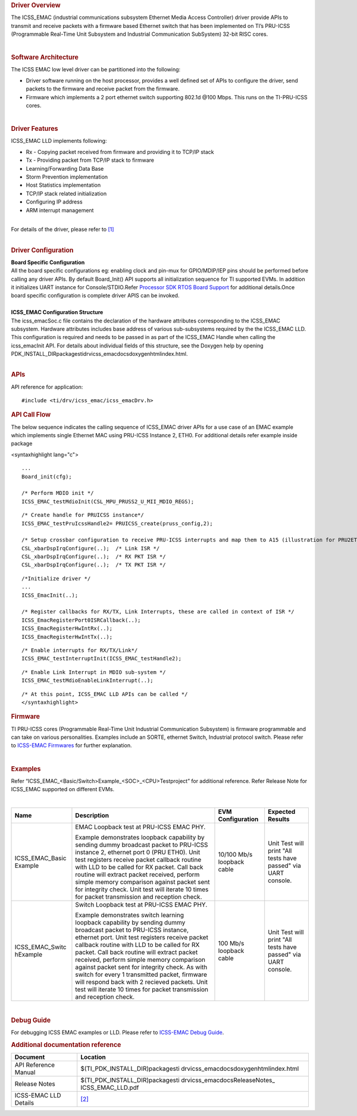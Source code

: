 .. http://processors.wiki.ti.com/index.php/Processor_SDK_RTOS_ICSS-EMAC(DRIVER,FIRMWARE)

.. rubric::  Driver Overview
   :name: driver-overview

The ICSS_EMAC (industrial communications subsystem Ethernet Media Access
Controller) driver provide APIs to transmit and receive packets with a
firmware based Ethernet switch that has been implemented on TI’s
PRU-ICSS (Programmable Real-Time Unit Subsystem and Industrial
Communication SubSystem) 32-bit RISC cores.

| 

.. rubric::  Software Architecture
   :name: software-architecture

The ICSS EMAC low level driver can be partitioned into the following:

-  Driver software running on the host processor, provides a well
   defined set of APIs to configure the driver, send packets to the
   firmware and receive packet from the firmware.
-  Firmware which implements a 2 port ethernet switch supporting 802.1d
   @100 Mbps. This runs on the TI-PRU-ICSS cores.

| 

.. rubric::  Driver Features
   :name: driver-features

ICSS_EMAC LLD implements following:

-  Rx - Copying packet received from firmware and providing it to TCP/IP
   stack
-  Tx - Providing packet from TCP/IP stack to firmware
-  Learning/Forwarding Data Base
-  Storm Prevention implementation
-  Host Statistics implementation
-  TCP/IP stack related initialization
-  Configuring IP address
-  ARM interrupt management

| 
| For details of the driver, please refer to
  `[1] <http://processors.wiki.ti.com/index.php/Processor_SDK_RTOS_ICSS-EMAC-Design>`__

| 

.. rubric::  Driver Configuration
   :name: driver-configuration

| **Board Specific Configuration**
| All the board specific configurations eg: enabling clock and pin-mux
  for GPIO/MDIP/IEP pins should be performed before calling any driver
  APIs. By default Board_Init() API supports all initialization sequence
  for TI supported EVMs. In addition it initializes UART instance for
  Console/STDIO.Refer `Processor SDK RTOS Board
  Support </index.php/Processor_SDK_RTOS_Board_Support>`__ for
  additional details.Once board specific configuration is complete 
  driver APIS can be invoked.

| 
| **ICSS_EMAC Configuration Structure**
| The icss_emacSoc.c file contains the declaration of the hardware
  attributes corresponding to the ICSS_EMAC subsystem. Hardware
  attributes includes base address of various sub-subsystems required by
  the the ICSS_EMAC LLD. This configuration is required and needs to be
  passed in as part of the ICSS_EMAC Handle when calling the
  icss_emacInit API. For details about individual fields of this
  structure, see the Doxygen help by opening
  PDK_INSTALL_DIR\packages\ti\drv\icss_emac\docs\doxygen\html\index.html.

| 

.. rubric::  **APIs**
   :name: apis

API reference for application:

::

    #include <ti/drv/icss_emac/icss_emacDrv.h>

.. rubric::  **API Call Flow**
   :name: api-call-flow

The below sequence indicates the calling sequence of ICSS_EMAC driver
APIs for a use case of an EMAC example which implements single Ethernet
MAC using PRU-ICSS Instance 2, ETH0. For additional details refer
example inside package

<syntaxhighlight lang="c">

::

    ...
    Board_init(cfg);
     
    /* Perform MDIO init */
    ICSS_EMAC_testMdioInit(CSL_MPU_PRUSS2_U_MII_MDIO_REGS);

::

    /* Create handle for PRUICSS instance*/
    ICSS_EMAC_testPruIcssHandle2= PRUICSS_create(pruss_config,2);

    /* Setup crossbar configuration to receive PRU-ICSS interrupts and map them to A15 (illustration for PRU2ETH0) */
    CSL_xbarDspIrqConfigure(..);  /* Link ISR */
    CSL_xbarDspIrqConfigure(..);  /* RX PKT ISR */
    CSL_xbarDspIrqConfigure(..);  /* TX PKT ISR */

::

    /*Initialize driver */
    ...
    ICSS_EmacInit(..);

    /* Register callbacks for RX/TX, Link Interrupts, these are called in context of ISR */
    ICSS_EmacRegisterPort0ISRCallback(..);
    ICSS_EmacRegisterHwIntRx(..);
    ICSS_EmacRegisterHwIntTx(..);

::

    /* Enable interrupts for RX/TX/Link*/
    ICSS_EMAC_testInterruptInit(ICSS_EMAC_testHandle2);

::

    /* Enable Link Interrupt in MDIO sub-system */
    ICSS_EMAC_testMdioEnableLinkInterrupt(..);

::

    /* At this point, ICSS_EMAC LLD APIs can be called */
    </syntaxhighlight>

.. rubric::  Firmware
   :name: firmware

TI PRU-ICSS cores (Programmable Real-Time Unit Industrial Communication
Subsystem) is firmware programmable and can take on various
personalities. Examples include an SORTE, ethernet Switch, Industrial
protocol switch. Please refer to `ICSS-EMAC
Firmwares </index.php/Processor_SDK_RTOS_ICSS-EMAC_FIRMWARES>`__ for
further explanation.

| 

.. rubric::  Examples
   :name: examples

Refer “ICSS_EMAC_<Basic/Switch>Example_<SOC>_<CPU>Testproject” for
additional reference. Refer Release Note for ICSS_EMAC supported on
different EVMs.

| 

+-----------------+-----------------+-----------------+-----------------+
| Name            | Description     | EVM             | Expected        |
|                 |                 | Configuration   | Results         |
+=================+=================+=================+=================+
| ICSS_EMAC_Basic | EMAC Loopback   | 10/100 Mb/s     | Unit Test will  |
| Example         | test at         | loopback cable  | print "All      |
|                 | PRU-ICSS        |                 | tests have      |
|                 | EMAC PHY.       |                 | passed" via     |
|                 |                 |                 | UART console.   |
|                 | | Example       |                 |                 |
|                 |   demonstrates  |                 |                 |
|                 |   loopback      |                 |                 |
|                 |   capability by |                 |                 |
|                 |   sending dummy |                 |                 |
|                 |   broadcast     |                 |                 |
|                 |   packet to     |                 |                 |
|                 |   PRU-ICSS      |                 |                 |
|                 |   instance 2,   |                 |                 |
|                 |   ethernet port |                 |                 |
|                 |   0 (PRU ETH0). |                 |                 |
|                 |   Unit test     |                 |                 |
|                 |   registers     |                 |                 |
|                 |   receive       |                 |                 |
|                 |   packet        |                 |                 |
|                 |   callback      |                 |                 |
|                 |   routine with  |                 |                 |
|                 |   LLD to be     |                 |                 |
|                 |   called for RX |                 |                 |
|                 |   packet. Call  |                 |                 |
|                 |   back routine  |                 |                 |
|                 |   will extract  |                 |                 |
|                 |   packet        |                 |                 |
|                 |   received,     |                 |                 |
|                 |   perform       |                 |                 |
|                 |   simple memory |                 |                 |
|                 |   comparison    |                 |                 |
|                 |   against       |                 |                 |
|                 |   packet sent   |                 |                 |
|                 |   for integrity |                 |                 |
|                 |   check. Unit   |                 |                 |
|                 |   test will     |                 |                 |
|                 |   iterate 10    |                 |                 |
|                 |   times for     |                 |                 |
|                 |   packet        |                 |                 |
|                 |   transmission  |                 |                 |
|                 |   and reception |                 |                 |
|                 |   check.        |                 |                 |
+-----------------+-----------------+-----------------+-----------------+
| ICSS_EMAC_Switc | Switch Loopback | 100 Mb/s        | Unit Test will  |
| hExample        | test at         | loopback cable  | print "All      |
|                 | PRU-ICSS        |                 | tests have      |
|                 | EMAC PHY.       |                 | passed" via     |
|                 |                 |                 | UART console.   |
|                 | | Example       |                 |                 |
|                 |   demonstrates  |                 |                 |
|                 |   switch        |                 |                 |
|                 |   learning      |                 |                 |
|                 |   loopback      |                 |                 |
|                 |   capability by |                 |                 |
|                 |   sending dummy |                 |                 |
|                 |   broadcast     |                 |                 |
|                 |   packet to     |                 |                 |
|                 |   PRU-ICSS      |                 |                 |
|                 |   instance,     |                 |                 |
|                 |   ethernet      |                 |                 |
|                 |   port. Unit    |                 |                 |
|                 |   test          |                 |                 |
|                 |   registers     |                 |                 |
|                 |   receive       |                 |                 |
|                 |   packet        |                 |                 |
|                 |   callback      |                 |                 |
|                 |   routine with  |                 |                 |
|                 |   LLD to be     |                 |                 |
|                 |   called for RX |                 |                 |
|                 |   packet. Call  |                 |                 |
|                 |   back routine  |                 |                 |
|                 |   will extract  |                 |                 |
|                 |   packet        |                 |                 |
|                 |   received,     |                 |                 |
|                 |   perform       |                 |                 |
|                 |   simple memory |                 |                 |
|                 |   comparison    |                 |                 |
|                 |   against       |                 |                 |
|                 |   packet sent   |                 |                 |
|                 |   for integrity |                 |                 |
|                 |   check. As     |                 |                 |
|                 |   with switch   |                 |                 |
|                 |   for every 1   |                 |                 |
|                 |   transmitted   |                 |                 |
|                 |   packet,       |                 |                 |
|                 |   firmware will |                 |                 |
|                 |   respond back  |                 |                 |
|                 |   with 2        |                 |                 |
|                 |   recieved      |                 |                 |
|                 |   packets. Unit |                 |                 |
|                 |   test will     |                 |                 |
|                 |   iterate 10    |                 |                 |
|                 |   times for     |                 |                 |
|                 |   packet        |                 |                 |
|                 |   transmission  |                 |                 |
|                 |   and reception |                 |                 |
|                 |   check.        |                 |                 |
+-----------------+-----------------+-----------------+-----------------+

| 

.. rubric::  Debug Guide
   :name: debug-guide

For debugging ICSS EMAC examples or LLD. Please refer to `ICSS-EMAC
Debug Guide </index.php/ICSS_EMAC_LLD_debug_guide>`__.

.. rubric::  Additional documentation reference
   :name: additional-documentation-reference

+-----------------------------------+-----------------------------------+
| **Document**                      | **Location**                      |
+-----------------------------------+-----------------------------------+
| API Reference Manual              | $(TI_PDK_INSTALL_DIR)\packages\ti |
|                                   | \drv\icss_emac\docs\doxygen\html\ |
|                                   | index.html                        |
+-----------------------------------+-----------------------------------+
| Release Notes                     | $(TI_PDK_INSTALL_DIR)\packages\ti |
|                                   | \drv\icss_emac\docs\ReleaseNotes_ |
|                                   | ICSS_EMAC_LLD.pdf                 |
+-----------------------------------+-----------------------------------+
| ICSS-EMAC LLD Details             | `[2] <http://processors.wiki.ti.c |
|                                   | om/index.php/ICSS-EMAC>`__        |
+-----------------------------------+-----------------------------------+

.. raw:: html
